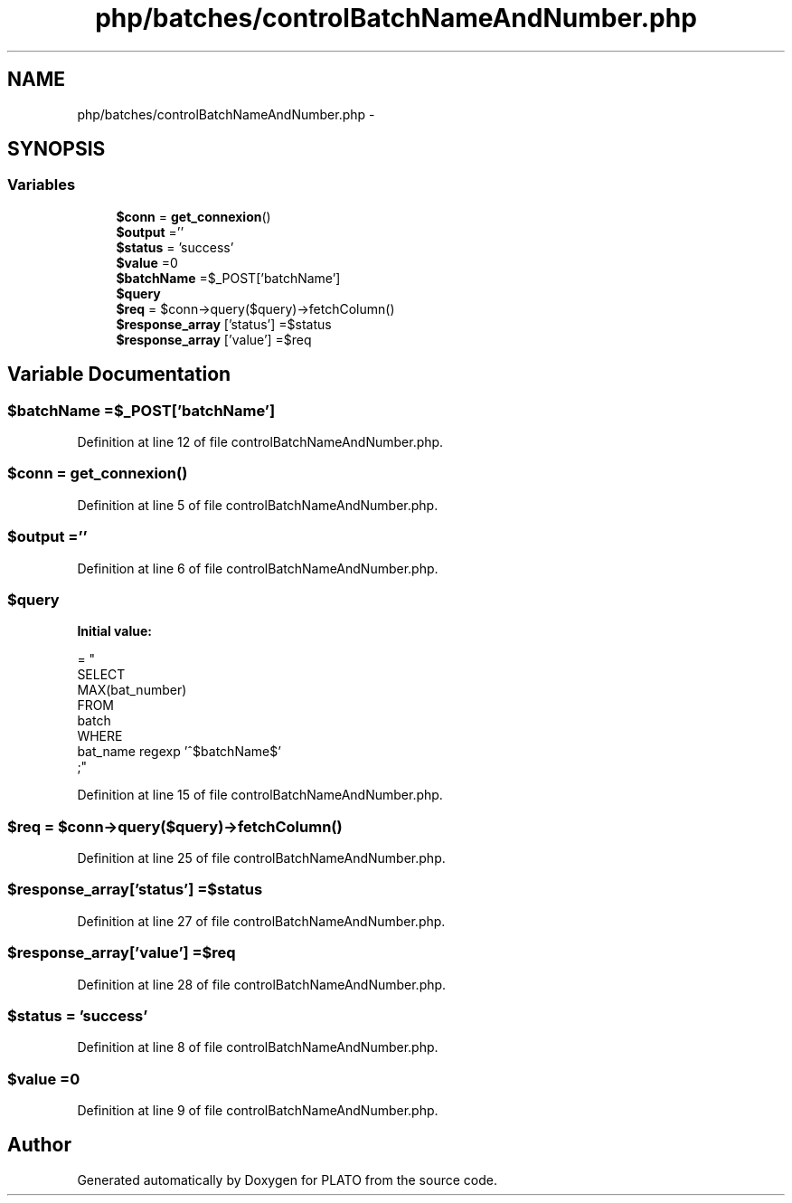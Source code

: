 .TH "php/batches/controlBatchNameAndNumber.php" 3 "Wed Nov 30 2016" "Version V2.0" "PLATO" \" -*- nroff -*-
.ad l
.nh
.SH NAME
php/batches/controlBatchNameAndNumber.php \- 
.SH SYNOPSIS
.br
.PP
.SS "Variables"

.in +1c
.ti -1c
.RI "\fB$conn\fP = \fBget_connexion\fP()"
.br
.ti -1c
.RI "\fB$output\fP =''"
.br
.ti -1c
.RI "\fB$status\fP = 'success'"
.br
.ti -1c
.RI "\fB$value\fP =0"
.br
.ti -1c
.RI "\fB$batchName\fP =$_POST['batchName']"
.br
.ti -1c
.RI "\fB$query\fP"
.br
.ti -1c
.RI "\fB$req\fP = $conn->query($query)->fetchColumn()"
.br
.ti -1c
.RI "\fB$response_array\fP ['status'] =$status"
.br
.ti -1c
.RI "\fB$response_array\fP ['value'] =$req"
.br
.in -1c
.SH "Variable Documentation"
.PP 
.SS "$\fBbatchName\fP =$_POST['batchName']"

.PP
Definition at line 12 of file controlBatchNameAndNumber\&.php\&.
.SS "$conn = \fBget_connexion\fP()"

.PP
Definition at line 5 of file controlBatchNameAndNumber\&.php\&.
.SS "$output =''"

.PP
Definition at line 6 of file controlBatchNameAndNumber\&.php\&.
.SS "$query"
\fBInitial value:\fP
.PP
.nf
= "
    SELECT 
        MAX(bat_number)
    FROM
        batch
    WHERE
        bat_name regexp '^$batchName$'
    ;"
.fi
.PP
Definition at line 15 of file controlBatchNameAndNumber\&.php\&.
.SS "$req = $conn->query($query)->fetchColumn()"

.PP
Definition at line 25 of file controlBatchNameAndNumber\&.php\&.
.SS "$response_array['status'] =$status"

.PP
Definition at line 27 of file controlBatchNameAndNumber\&.php\&.
.SS "$response_array['value'] =$req"

.PP
Definition at line 28 of file controlBatchNameAndNumber\&.php\&.
.SS "$status = 'success'"

.PP
Definition at line 8 of file controlBatchNameAndNumber\&.php\&.
.SS "$value =0"

.PP
Definition at line 9 of file controlBatchNameAndNumber\&.php\&.
.SH "Author"
.PP 
Generated automatically by Doxygen for PLATO from the source code\&.
